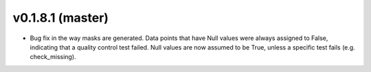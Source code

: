 .. _whatsnew_0181:

v0.1.8.1 (master)
--------------------------

* Bug fix in the way masks are generated.  Data points that have Null values were always assigned to False, indicating 
  that a quality control test failed.  Null values are now assumed to be True, unless a specific test fails (e.g. check_missing).



